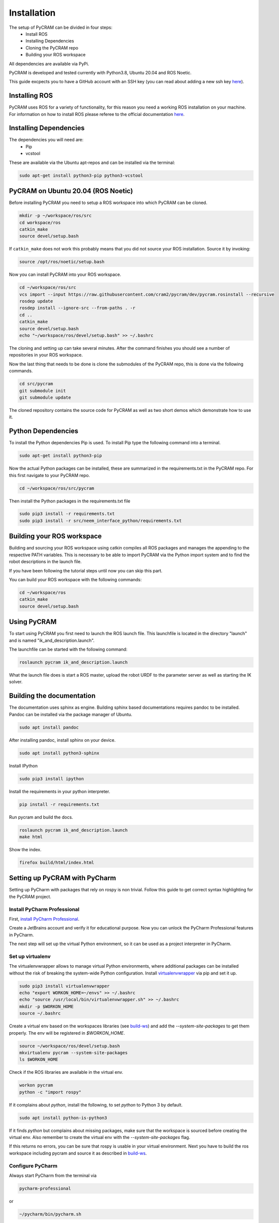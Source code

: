 .. _installation:

============
Installation
============

The setup of PyCRAM can be divided in four steps:
 * Install ROS
 * Installing Dependencies
 * Cloning the PyCRAM repo
 * Building your ROS workspace

All dependencies are available via PyPi.

PyCRAM is developed and tested currently with Python3.8, Ubuntu 20.04 and ROS Noetic.

This guide excpects you to have a GitHub account with an SSH key (you can read about adding a new ssh key
`here <https://docs.github.com/en/authentication/connecting-to-github-with-ssh/adding-a-new-ssh-key-to-your-github-account>`_).

Installing ROS
==============

PyCRAM uses ROS for a variety of functionality, for this reason you need a working ROS installation on your machine.
For information on how to install ROS please referee to the official
documentation `here <http://wiki.ros.org/noetic/Installation/Ubuntu>`_.

Installing Dependencies
=======================

The dependencies you will need are:
    * Pip
    * vcstool

These are available via the Ubuntu apt-repos and can be installed via the terminal:


.. code-block:: shell

    sudo apt-get install python3-pip python3-vcstool

PyCRAM on Ubuntu 20.04 (ROS Noetic)
===================================
.. _install-pycram:

Before installing PyCRAM you need to setup a ROS workspace into which PyCRAM can be cloned.

.. code-block:: shell

    mkdir -p ~/workspace/ros/src
    cd workspace/ros
    catkin_make
    source devel/setup.bash

If ``catkin_make`` does not work this probably means that you did not source your ROS installation.
Source it by invoking:

.. code-block:: shell

    source /opt/ros/noetic/setup.bash


Now you can install PyCRAM into your ROS workspace.

.. code-block:: shell

    cd ~/workspace/ros/src
    vcs import --input https://raw.githubusercontent.com/cram2/pycram/dev/pycram.rosinstall --recursive
    rosdep update
    rosdep install --ignore-src --from-paths . -r
    cd ..
    catkin_make
    source devel/setup.bash
    echo "~/workspace/ros/devel/setup.bash" >> ~/.bashrc

The cloning and setting up can take several minutes. After the command finishes you should see a number of repositories
in your ROS workspace.

Now the last thing that needs to be done is clone the submodules of the PyCRAM repo, this is done via the following
commands.

.. code-block:: shell

    cd src/pycram
    git submodule init
    git submodule update

The cloned repository contains the source code for PyCRAM as well as two short demos which demonstrate how to use it.

Python Dependencies
===================

To install the Python dependencies Pip is used. To install Pip type the following command into a terminal.

.. code-block:: shell

    sudo apt-get install python3-pip

Now the actual Python packages can be installed, these are summarized in the requirements.txt in the PyCRAM repo.
For this first navigate to your PyCRAM repo.

.. code-block:: shell

    cd ~/workspace/ros/src/pycram

Then install the Python packages in the requirements.txt file

.. code-block:: shell

    sudo pip3 install -r requirements.txt
    sudo pip3 install -r src/neem_interface_python/requirements.txt


Building your ROS workspace
===========================
.. _build-ws:

Building and sourcing your ROS workspace using catkin compiles all ROS packages and manages the appending to the
respective PATH variables. This is necessary to be able to import PyCRAM via the Python import system and to find the
robot descriptions in the launch file.

If you have been following the tutorial steps until now you can skip this part. 

You can build your ROS workspace with the following commands:

.. code-block:: shell

    cd ~/workspace/ros
    catkin_make
    source devel/setup.bash

Using PyCRAM
============

To start using PyCRAM you first need to launch the ROS launch file. This launchfile is located in the directory "launch"
and is named "ik_and_description.launch".

The launchfile can be started with the following command:

.. code-block:: shell

    roslaunch pycram ik_and_description.launch


What the launch file does is start a ROS master, upload the robot URDF to the parameter server as well as starting the
IK solver.

Building the documentation
==========================

The documentation uses sphinx as engine.
Building sphinx based documentations requires pandoc
to be installed. Pandoc can be installed via the package manager of Ubuntu.

.. code-block:: shell

    sudo apt install pandoc

After installing pandoc, install sphinx on your device.

.. code-block:: shell

    sudo apt install python3-sphinx

Install IPython

.. code-block:: shell

    sudo pip3 install ipython

Install the requirements in your python interpreter.

.. code-block:: shell

    pip install -r requirements.txt

Run pycram and build the docs.

.. code-block:: shell

    roslaunch pycram ik_and_description.launch
    make html

Show the index.

.. code-block::

    firefox build/html/index.html



Setting up PyCRAM with PyCharm
==============================

Setting up PyCharm with packages that rely on rospy is non trivial. Follow this guide to get correct syntax highlighting for the PyCRAM project. 

Install PyCharm Professional
----------------------------

First, `install PyCharm Professional <https://www.jetbrains.com/help/pycharm/installation-guide.html#standalone>`_.

Create a JetBrains account and verify it for educational purpose. Now you can unlock the PyCharm Professional features in PyCharm.

The next step will set up the virtual Python environment, so it can be used as a project interpreter in PyCharm. 


Set up virtualenv
-----------------
.. _virtualenv:

The virtualenvwrapper allows to manage virtual Python environments, where additional packages can be installed without the risk of breaking the system-wide Python configuration. Install `virtualenvwrapper <https://virtualenvwrapper.readthedocs.io/en/latest/>`_ via pip and set it up.

.. code-block:: shell

    sudo pip3 install virtualenvwrapper
    echo "export WORKON_HOME=~/envs" >> ~/.bashrc
    echo "source /usr/local/bin/virtualenvwrapper.sh" >> ~/.bashrc    
    mkdir -p $WORKON_HOME
    source ~/.bashrc

Create a virtual env based on the workspaces libraries (see build-ws_) and add the `--system-site-packages` to get them properly. The env will be registered in `$WORKON_HOME`.

.. code-block:: shell

    source ~/workspace/ros/devel/setup.bash
    mkvirtualenv pycram --system-site-packages
    ls $WORKON_HOME


Check if the ROS libraries are available in the virtual env.

.. code-block:: shell

    workon pycram
    python -c "import rospy"

If it complains about `python`, install the following, to set `python` to Python 3 by default.

.. code-block:: shell

    sudo apt install python-is-python3  

If it finds `python` but complains about missing packages, make sure that the workspace is sourced before creating the virtual env. Also remember to create the virtual env with the `--system-site-packages` flag.

If this returns no errors, you can be sure that rospy is usable in your virtual environment. Next you have to build the
ros workspace including pycram and source it as described in build-ws_.

Configure PyCharm
-----------------

Always start PyCharm from the terminal via

.. code-block:: shell

    pycharm-professional

or

.. code-block:: shell

    ~/pycharm/bin/pycharm.sh


Select **File | Open** and select the root folder of the PyCRAM package.
Next go to **File | Settings | Project: pycram | Python Interpreter** and set up your virtual environment with rospy and
the sourced workspace available as the python interpreter.

Finally, go to  **File | Settings | Project: pycram | Project Structure** and mark the src folder as Sources, the test
folder as Tests and the resources as Resources.

To verify that it works, you can execute any Testcase.


Using IPython as REPL
=====================

If you want to use a REPl with PyCRAM you can use IPython for that. IPython can be installed via
the Ubunutu package manager.

.. code-block:: shell

    sudo apt install ipython3


Enable autoreload
-----------------

To use changes made in the Python file while the Repl is running you need to enable the iPython extension ``autoreload``.
This can be done using the iPython startup files, these are files which are always run if iPython is started.
The startup files are located in ``~/.ipython/profile_default/startup`` along with a README file which explains the usage
of the startup files. In this directory create a file called ``00-autoreload.ipy`` and enter the following code to the file.


.. code-block:: shell

    %load_ext autoreload
    %autoreload 2

The first line loads the extension to iPython and the second line configures autoreload to reload all modules before the
code in the shell is executed.


Run scripts
-----------

IPython allows to run Python files and enabled the access to created variables. This can be helpful
if you want to create a setup script which initializes things like the BulletWorld, Objects and imports
relevant modules.

To execute a Python script simply run ``run filename.py`` in the IPython shell.

Here is an example how a setup script can look like.

.. code-block:: python

    from pycram.bullet_world import BulletWorld, Object
    from pycram.designators.action_designator import *
    from pycram.designators.motion_designator import *
    from pycram.designators.location_designator import *
    from pycram.designators.object_designator import *
    from pycram.process_module import simulated_robot
    from pycram.pose import Pose
    from pycram.enums import ObjectType

    world = BulletWorld()

    robot = Object("pr2", ObjectType.ROBOT, "pr2.urdf")
    kitchen = Object("kitchen", ObjectType.ENVIRONMENT, "kitchen.urdf")
    cereal = Object("cereal", ObjectType.BREAKFAST_CEREAL, "breakfast_cereal.stl", pose=Pose([1.4, 1, 0.95]))
